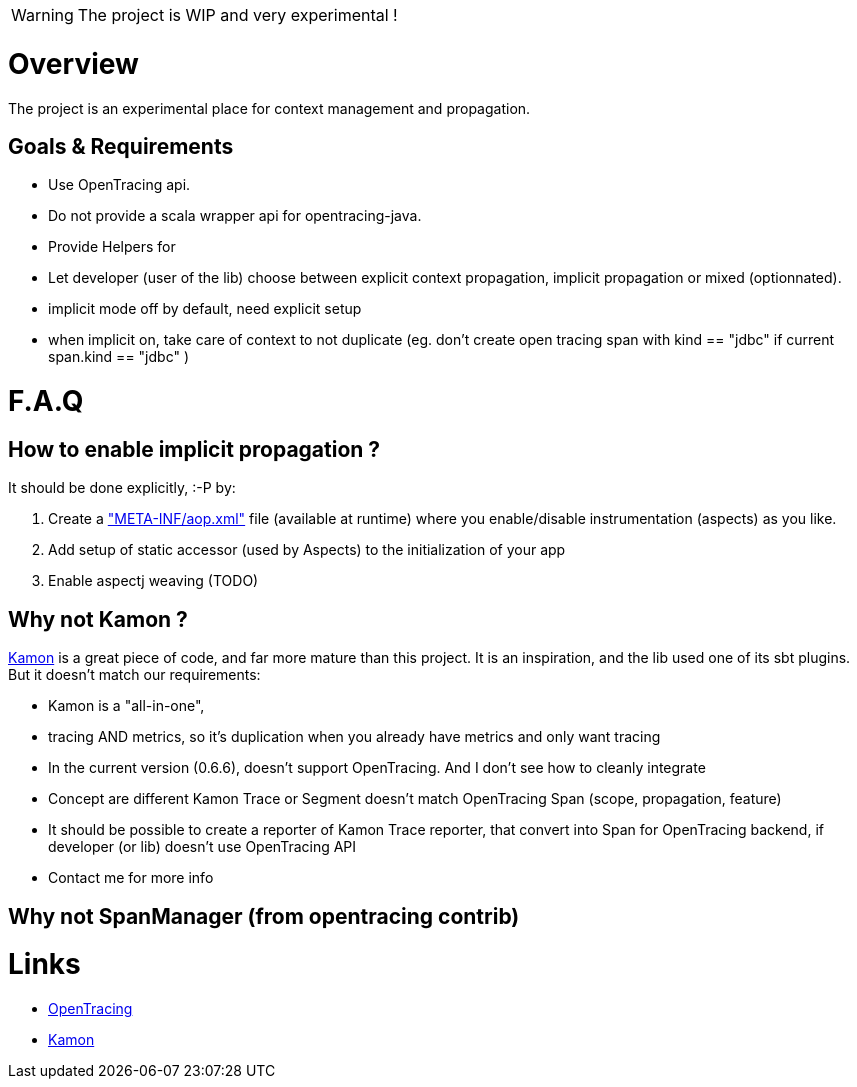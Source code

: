 
WARNING: The project is WIP and very experimental !

= Overview

The project is an experimental place for context management and propagation.

== Goals & Requirements

* Use OpenTracing api.
* Do not provide a scala wrapper api for opentracing-java.
* Provide Helpers for
* Let developer (user of the lib) choose between explicit context propagation, implicit propagation or mixed (optionnated).
	* implicit mode off by default, need explicit setup
	* when implicit on, take care of context to not duplicate (eg. don't create  open tracing span with kind == "jdbc" if current span.kind == "jdbc" )


= F.A.Q

== How to enable implicit propagation ?

It should be done explicitly, :-P by:

1. Create a link:./context-lib0/src/test/resources/META-INF/aop.xml["META-INF/aop.xml"] file (available at runtime) where you enable/disable instrumentation (aspects) as you like.
2. Add setup of static accessor (used by Aspects) to the initialization of your app
3. Enable aspectj weaving (TODO)


== Why not Kamon ?

http://kamon.io[Kamon] is a great piece of code, and far more mature than this project.
It is an inspiration, and the lib used one of its sbt plugins. But it doesn't match our requirements:

* Kamon is a "all-in-one",
	* tracing AND metrics, so it's duplication when you already have metrics and only want tracing
* In the current version (0.6.6), doesn't support OpenTracing. And I don't see how to cleanly integrate
	* Concept are different Kamon Trace or Segment doesn't match OpenTracing Span (scope, propagation, feature)
	* It should be possible to create a reporter of Kamon Trace reporter, that convert into Span for OpenTracing backend, if developer (or lib) doesn't use OpenTracing API
	* Contact me for more info

== Why not SpanManager (from opentracing contrib)

= Links

* https://opentracing.io[OpenTracing]
* http://kamon.io[Kamon]
